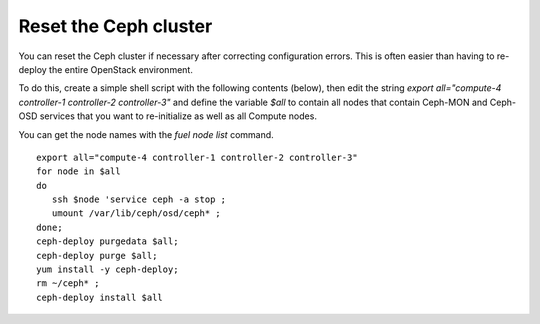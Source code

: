 
.. _ceph-reset-ops:

Reset the Ceph cluster
----------------------

You can reset the Ceph cluster if necessary
after correcting configuration errors.
This is often easier than having to re-deploy
the entire OpenStack environment.

To do this, create a simple shell script
with the following contents (below), then
edit the string *export all="compute-4 controller-1 controller-2 controller-3"*
and define the variable *$all* to contain all nodes
that contain Ceph-MON and Ceph-OSD services that
you want to re-initialize as well as all Compute nodes.

You can get the node names with the *fuel node list* command.

::

  export all="compute-4 controller-1 controller-2 controller-3"
  for node in $all
  do
     ssh $node 'service ceph -a stop ;
     umount /var/lib/ceph/osd/ceph* ;
  done;
  ceph-deploy purgedata $all;
  ceph-deploy purge $all;
  yum install -y ceph-deploy;
  rm ~/ceph* ;
  ceph-deploy install $all
